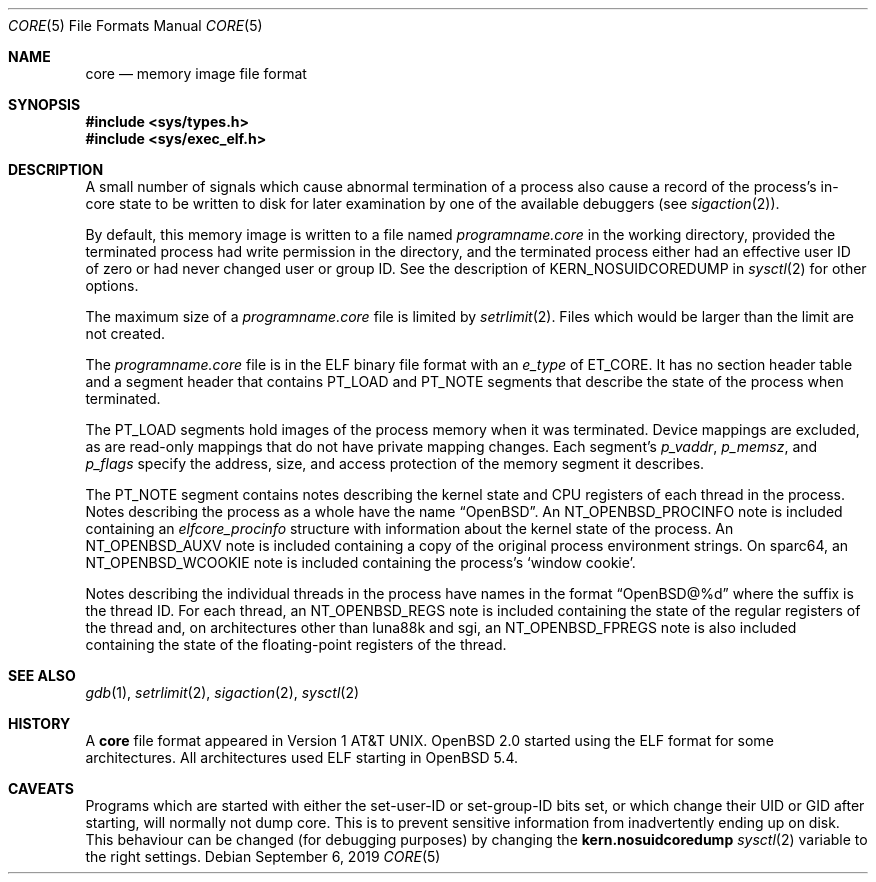 .\"	$OpenBSD: core.5,v 1.24 2019/09/06 19:25:08 schwarze Exp $
.\"	$NetBSD: core.5,v 1.4 1994/11/30 19:31:11 jtc Exp $
.\"
.\" Copyright (c) 1980, 1991, 1993
.\"	The Regents of the University of California.  All rights reserved.
.\"
.\" Redistribution and use in source and binary forms, with or without
.\" modification, are permitted provided that the following conditions
.\" are met:
.\" 1. Redistributions of source code must retain the above copyright
.\"    notice, this list of conditions and the following disclaimer.
.\" 2. Redistributions in binary form must reproduce the above copyright
.\"    notice, this list of conditions and the following disclaimer in the
.\"    documentation and/or other materials provided with the distribution.
.\" 3. Neither the name of the University nor the names of its contributors
.\"    may be used to endorse or promote products derived from this software
.\"    without specific prior written permission.
.\"
.\" THIS SOFTWARE IS PROVIDED BY THE REGENTS AND CONTRIBUTORS ``AS IS'' AND
.\" ANY EXPRESS OR IMPLIED WARRANTIES, INCLUDING, BUT NOT LIMITED TO, THE
.\" IMPLIED WARRANTIES OF MERCHANTABILITY AND FITNESS FOR A PARTICULAR PURPOSE
.\" ARE DISCLAIMED.  IN NO EVENT SHALL THE REGENTS OR CONTRIBUTORS BE LIABLE
.\" FOR ANY DIRECT, INDIRECT, INCIDENTAL, SPECIAL, EXEMPLARY, OR CONSEQUENTIAL
.\" DAMAGES (INCLUDING, BUT NOT LIMITED TO, PROCUREMENT OF SUBSTITUTE GOODS
.\" OR SERVICES; LOSS OF USE, DATA, OR PROFITS; OR BUSINESS INTERRUPTION)
.\" HOWEVER CAUSED AND ON ANY THEORY OF LIABILITY, WHETHER IN CONTRACT, STRICT
.\" LIABILITY, OR TORT (INCLUDING NEGLIGENCE OR OTHERWISE) ARISING IN ANY WAY
.\" OUT OF THE USE OF THIS SOFTWARE, EVEN IF ADVISED OF THE POSSIBILITY OF
.\" SUCH DAMAGE.
.\"
.\"     @(#)core.5	8.3 (Berkeley) 12/11/93
.\"
.Dd $Mdocdate: September 6 2019 $
.Dt CORE 5
.Os
.Sh NAME
.Nm core
.Nd memory image file format
.Sh SYNOPSIS
.In sys/types.h
.In sys/exec_elf.h
.Sh DESCRIPTION
A small number of signals which cause abnormal termination of a process
also cause a record of the process's in-core state to be written
to disk for later examination by one of the available debuggers (see
.Xr sigaction 2 ) .
.Pp
By default, this memory image is written to a file named
.Pa programname.core
in the working directory, provided the terminated process had write
permission in the directory,
and the terminated process either had an effective user ID of zero or
had never changed user or group ID.
See the description of
.Dv KERN_NOSUIDCOREDUMP
in
.Xr sysctl 2
for other options.
.Pp
The maximum size of a
.Pa programname.core
file is limited by
.Xr setrlimit 2 .
Files which would be larger than the limit are not created.
.Pp
The
.Pa programname.core
file is in the ELF binary file format with an
.Va e_type
of
.Dv ET_CORE .
It has no section header table and a segment header that contains
.Dv PT_LOAD
and
.Dv PT_NOTE
segments that describe the state of the process when terminated.
.Pp
The
.Dv PT_LOAD
segments hold images of the process memory when it was terminated.
Device mappings are excluded,
as are read-only mappings that do not have private mapping changes.
Each segment's
.Va p_vaddr ,
.Va p_memsz ,
and
.Va p_flags
specify the address, size, and access protection of the memory
segment it describes.
.Pp
The
.Dv PT_NOTE
segment contains notes describing the kernel state and CPU registers
of each thread in the process.
Notes describing the process as a whole have the name
.Dq OpenBSD .
An
.Dv NT_OPENBSD_PROCINFO
note is included containing an
.Vt elfcore_procinfo
structure with information about the kernel state of the process.
An
.Dv NT_OPENBSD_AUXV
note is included containing a copy of the original process environment strings.
On sparc64, an
.Dv NT_OPENBSD_WCOOKIE
note is included containing the process's
.Sq window cookie .
.Pp
Notes describing the individual threads in the process have names
in the format
.Dq OpenBSD@%d
where the suffix is the thread ID.
For each thread, an
.Dv NT_OPENBSD_REGS
note is included containing the state of the regular registers of
the thread and, on architectures other than luna88k and sgi, an
.Dv NT_OPENBSD_FPREGS
note is also included containing the state of the floating-point
registers of the thread.
.Sh SEE ALSO
.Xr gdb 1 ,
.Xr setrlimit 2 ,
.Xr sigaction 2 ,
.Xr sysctl 2
.Sh HISTORY
A
.Nm
file format appeared in
.At v1 .
.Ox 2.0
started using the ELF format for some architectures.
All architectures used ELF starting in
.Ox 5.4 .
.Sh CAVEATS
Programs which are started with either the set-user-ID or
set-group-ID bits set,
or which change their UID or GID after starting, will normally not
dump core.
This is to prevent sensitive information from inadvertently ending
up on disk.
This behaviour can be changed (for debugging purposes) by changing the
.Li kern.nosuidcoredump
.Xr sysctl 2
variable to the right settings.
